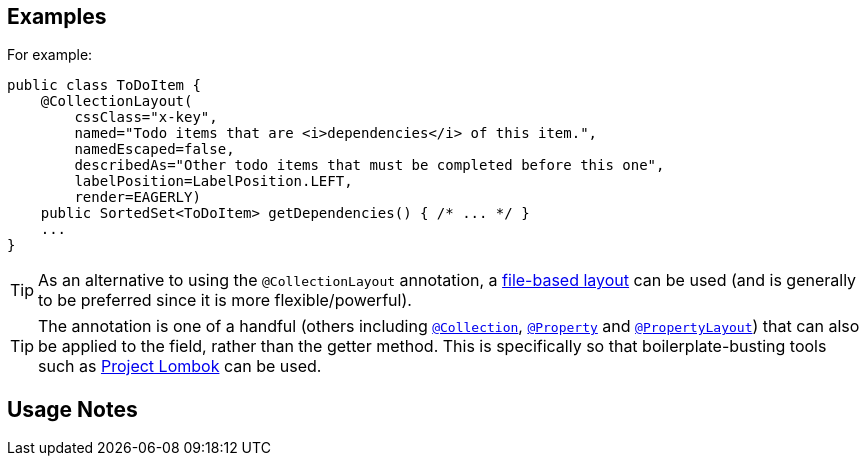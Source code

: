 == Examples

:Notice: Licensed to the Apache Software Foundation (ASF) under one or more contributor license agreements. See the NOTICE file distributed with this work for additional information regarding copyright ownership. The ASF licenses this file to you under the Apache License, Version 2.0 (the "License"); you may not use this file except in compliance with the License. You may obtain a copy of the License at. http://www.apache.org/licenses/LICENSE-2.0 . Unless required by applicable law or agreed to in writing, software distributed under the License is distributed on an "AS IS" BASIS, WITHOUT WARRANTIES OR  CONDITIONS OF ANY KIND, either express or implied. See the License for the specific language governing permissions and limitations under the License.
:page-partial:

For example:

[source,java]
----
public class ToDoItem {
    @CollectionLayout(
        cssClass="x-key",
        named="Todo items that are <i>dependencies</i> of this item.",
        namedEscaped=false,
        describedAs="Other todo items that must be completed before this one",
        labelPosition=LabelPosition.LEFT,
        render=EAGERLY)
    public SortedSet<ToDoItem> getDependencies() { /* ... */ }
    ...
}
----

[TIP]
====
As an alternative to using the `@CollectionLayout` annotation, a xref:userguide:fun:ui.adoc#object-layout[file-based layout] can be used (and is generally to be preferred since it is more flexible/powerful).
====

[TIP]
====
The annotation is one of a handful (others including xref:refguide:applib:index/annotation/Collection.adoc[`@Collection`], xref:refguide:applib:index/annotation/Property.adoc[`@Property`] and xref:refguide:applib:index/annotation/PropertyLayout.adoc[`@PropertyLayout`]) that can also be applied to the field, rather than the getter method.
This is specifically so that boilerplate-busting tools such as link:https://projectlombok.org/[Project Lombok] can be used.
====

== Usage Notes

